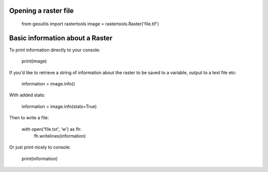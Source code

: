 .. _raster-basics:

Opening a raster file
---------------------

	from geoutils import rastertools
	image = rastertools.Raster('file.tif')


Basic information about a Raster
--------------------------------

To print information directly to your console:

	print(image)

If you'd like to retrieve a string of information about the raster to be saved
to a variable, output to a text file etc:

	information = image.info()

With added stats:

	information = image.info(stats=True)

Then to write a file:
	
	with open('file.txt', 'w') as fh:
		fh.writelines(information)

Or just print nicely to console:

	print(information)